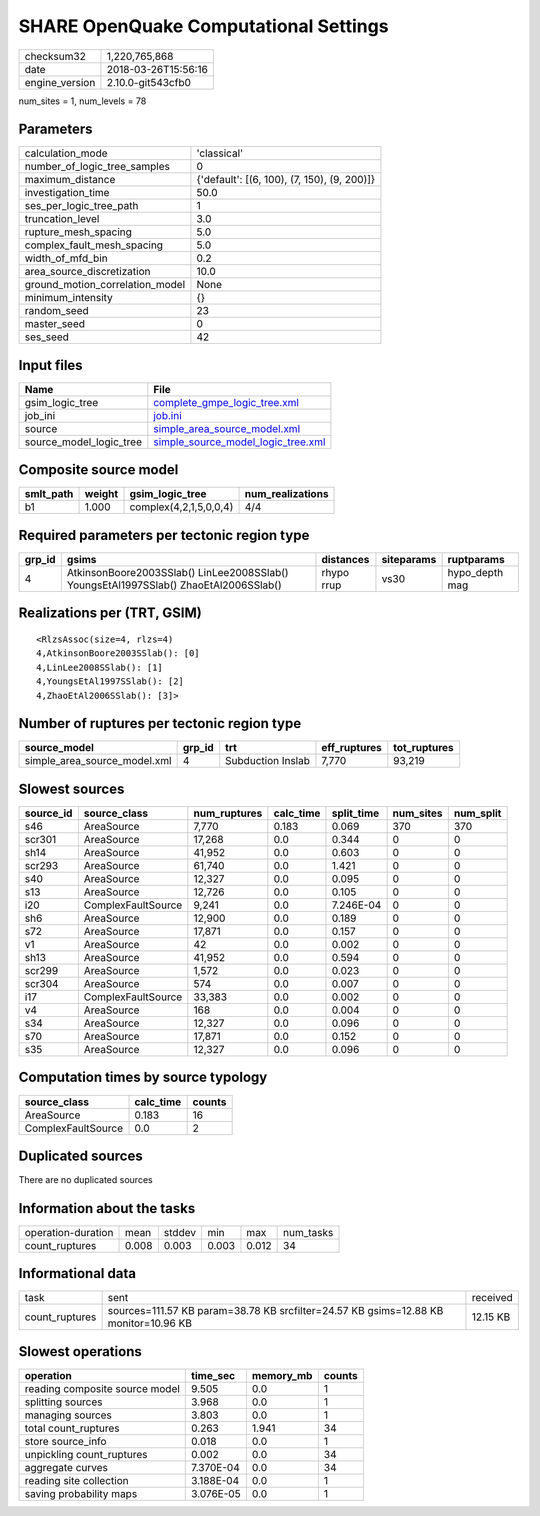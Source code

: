 SHARE OpenQuake Computational Settings
======================================

============== ===================
checksum32     1,220,765,868      
date           2018-03-26T15:56:16
engine_version 2.10.0-git543cfb0  
============== ===================

num_sites = 1, num_levels = 78

Parameters
----------
=============================== ===========================================
calculation_mode                'classical'                                
number_of_logic_tree_samples    0                                          
maximum_distance                {'default': [(6, 100), (7, 150), (9, 200)]}
investigation_time              50.0                                       
ses_per_logic_tree_path         1                                          
truncation_level                3.0                                        
rupture_mesh_spacing            5.0                                        
complex_fault_mesh_spacing      5.0                                        
width_of_mfd_bin                0.2                                        
area_source_discretization      10.0                                       
ground_motion_correlation_model None                                       
minimum_intensity               {}                                         
random_seed                     23                                         
master_seed                     0                                          
ses_seed                        42                                         
=============================== ===========================================

Input files
-----------
======================= ==========================================================================
Name                    File                                                                      
======================= ==========================================================================
gsim_logic_tree         `complete_gmpe_logic_tree.xml <complete_gmpe_logic_tree.xml>`_            
job_ini                 `job.ini <job.ini>`_                                                      
source                  `simple_area_source_model.xml <simple_area_source_model.xml>`_            
source_model_logic_tree `simple_source_model_logic_tree.xml <simple_source_model_logic_tree.xml>`_
======================= ==========================================================================

Composite source model
----------------------
========= ====== ====================== ================
smlt_path weight gsim_logic_tree        num_realizations
========= ====== ====================== ================
b1        1.000  complex(4,2,1,5,0,0,4) 4/4             
========= ====== ====================== ================

Required parameters per tectonic region type
--------------------------------------------
====== ==================================================================================== ========== ========== ==============
grp_id gsims                                                                                distances  siteparams ruptparams    
====== ==================================================================================== ========== ========== ==============
4      AtkinsonBoore2003SSlab() LinLee2008SSlab() YoungsEtAl1997SSlab() ZhaoEtAl2006SSlab() rhypo rrup vs30       hypo_depth mag
====== ==================================================================================== ========== ========== ==============

Realizations per (TRT, GSIM)
----------------------------

::

  <RlzsAssoc(size=4, rlzs=4)
  4,AtkinsonBoore2003SSlab(): [0]
  4,LinLee2008SSlab(): [1]
  4,YoungsEtAl1997SSlab(): [2]
  4,ZhaoEtAl2006SSlab(): [3]>

Number of ruptures per tectonic region type
-------------------------------------------
============================ ====== ================= ============ ============
source_model                 grp_id trt               eff_ruptures tot_ruptures
============================ ====== ================= ============ ============
simple_area_source_model.xml 4      Subduction Inslab 7,770        93,219      
============================ ====== ================= ============ ============

Slowest sources
---------------
========= ================== ============ ========= ========== ========= =========
source_id source_class       num_ruptures calc_time split_time num_sites num_split
========= ================== ============ ========= ========== ========= =========
s46       AreaSource         7,770        0.183     0.069      370       370      
scr301    AreaSource         17,268       0.0       0.344      0         0        
sh14      AreaSource         41,952       0.0       0.603      0         0        
scr293    AreaSource         61,740       0.0       1.421      0         0        
s40       AreaSource         12,327       0.0       0.095      0         0        
s13       AreaSource         12,726       0.0       0.105      0         0        
i20       ComplexFaultSource 9,241        0.0       7.246E-04  0         0        
sh6       AreaSource         12,900       0.0       0.189      0         0        
s72       AreaSource         17,871       0.0       0.157      0         0        
v1        AreaSource         42           0.0       0.002      0         0        
sh13      AreaSource         41,952       0.0       0.594      0         0        
scr299    AreaSource         1,572        0.0       0.023      0         0        
scr304    AreaSource         574          0.0       0.007      0         0        
i17       ComplexFaultSource 33,383       0.0       0.002      0         0        
v4        AreaSource         168          0.0       0.004      0         0        
s34       AreaSource         12,327       0.0       0.096      0         0        
s70       AreaSource         17,871       0.0       0.152      0         0        
s35       AreaSource         12,327       0.0       0.096      0         0        
========= ================== ============ ========= ========== ========= =========

Computation times by source typology
------------------------------------
================== ========= ======
source_class       calc_time counts
================== ========= ======
AreaSource         0.183     16    
ComplexFaultSource 0.0       2     
================== ========= ======

Duplicated sources
------------------
There are no duplicated sources

Information about the tasks
---------------------------
================== ===== ====== ===== ===== =========
operation-duration mean  stddev min   max   num_tasks
count_ruptures     0.008 0.003  0.003 0.012 34       
================== ===== ====== ===== ===== =========

Informational data
------------------
============== =================================================================================== ========
task           sent                                                                                received
count_ruptures sources=111.57 KB param=38.78 KB srcfilter=24.57 KB gsims=12.88 KB monitor=10.96 KB 12.15 KB
============== =================================================================================== ========

Slowest operations
------------------
============================== ========= ========= ======
operation                      time_sec  memory_mb counts
============================== ========= ========= ======
reading composite source model 9.505     0.0       1     
splitting sources              3.968     0.0       1     
managing sources               3.803     0.0       1     
total count_ruptures           0.263     1.941     34    
store source_info              0.018     0.0       1     
unpickling count_ruptures      0.002     0.0       34    
aggregate curves               7.370E-04 0.0       34    
reading site collection        3.188E-04 0.0       1     
saving probability maps        3.076E-05 0.0       1     
============================== ========= ========= ======